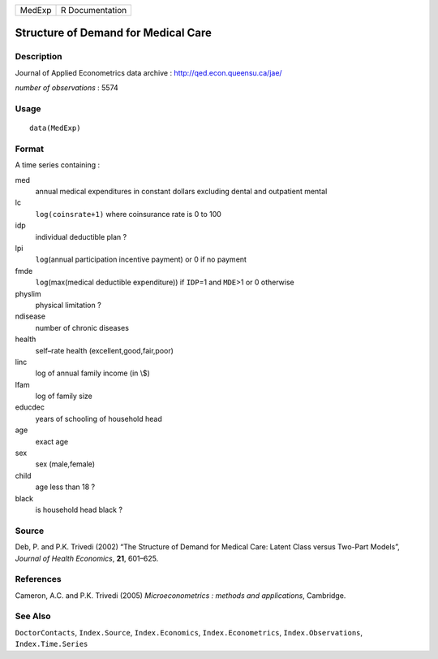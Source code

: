 ====== ===============
MedExp R Documentation
====== ===============

Structure of Demand for Medical Care
------------------------------------

Description
~~~~~~~~~~~

Journal of Applied Econometrics data archive :
http://qed.econ.queensu.ca/jae/

*number of observations* : 5574

Usage
~~~~~

::

   data(MedExp)

Format
~~~~~~

A time series containing :

med
   annual medical expenditures in constant dollars excluding dental and
   outpatient mental

lc
   ``log(coinsrate+1)`` where coinsurance rate is 0 to 100

idp
   individual deductible plan ?

lpi
   ``log``\ (annual participation incentive payment) or 0 if no payment

fmde
   ``log``\ (max(medical deductible expenditure)) if ``IDP``\ =1 and
   ``MDE``>1 or 0 otherwise

physlim
   physical limitation ?

ndisease
   number of chronic diseases

health
   self–rate health (excellent,good,fair,poor)

linc
   log of annual family income (in \\$)

lfam
   log of family size

educdec
   years of schooling of household head

age
   exact age

sex
   sex (male,female)

child
   age less than 18 ?

black
   is household head black ?

Source
~~~~~~

Deb, P. and P.K. Trivedi (2002) “The Structure of Demand for Medical
Care: Latent Class versus Two-Part Models”, *Journal of Health
Economics*, **21**, 601–625.

References
~~~~~~~~~~

Cameron, A.C. and P.K. Trivedi (2005) *Microeconometrics : methods and
applications*, Cambridge.

See Also
~~~~~~~~

``DoctorContacts``, ``Index.Source``, ``Index.Economics``,
``Index.Econometrics``, ``Index.Observations``, ``Index.Time.Series``
